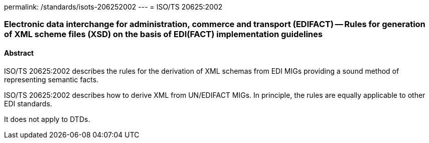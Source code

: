 permalink: /standards/isots-206252002
---
= ISO/TS 20625:2002

=== Electronic data interchange for administration, commerce and transport (EDIFACT) -- Rules for generation of XML scheme files (XSD) on the basis of EDI(FACT) implementation guidelines

==== Abstract
ISO/TS 20625:2002 describes the rules for the derivation of XML schemas from EDI MIGs providing a sound method of representing semantic facts.

ISO/TS 20625:2002 describes how to derive XML from UN/EDIFACT MIGs. In principle, the rules are equally applicable to other EDI standards.

It does not apply to DTDs.

